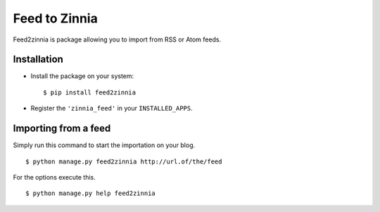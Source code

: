 ==============
Feed to Zinnia
==============

Feed2zinnia is package allowing you to import from RSS or Atom feeds.

Installation
============

* Install the package on your system: ::

  $ pip install feed2zinnia

* Register the ``'zinnia_feed'`` in your ``INSTALLED_APPS``.

Importing from a feed
=====================

Simply run this command to start the importation on your blog. ::

  $ python manage.py feed2zinnia http://url.of/the/feed

For the options execute this. ::

  $ python manage.py help feed2zinnia
